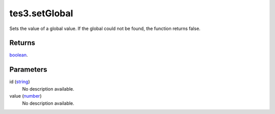 tes3.setGlobal
====================================================================================================

Sets the value of a global value. If the global could not be found, the function returns false.

Returns
----------------------------------------------------------------------------------------------------

`boolean`_.

Parameters
----------------------------------------------------------------------------------------------------

id (`string`_)
    No description available.

value (`number`_)
    No description available.

.. _`bool`: ../../../lua/type/boolean.html
.. _`nil`: ../../../lua/type/nil.html
.. _`table`: ../../../lua/type/table.html
.. _`string`: ../../../lua/type/string.html
.. _`number`: ../../../lua/type/number.html
.. _`boolean`: ../../../lua/type/boolean.html
.. _`function`: ../../../lua/type/function.html
